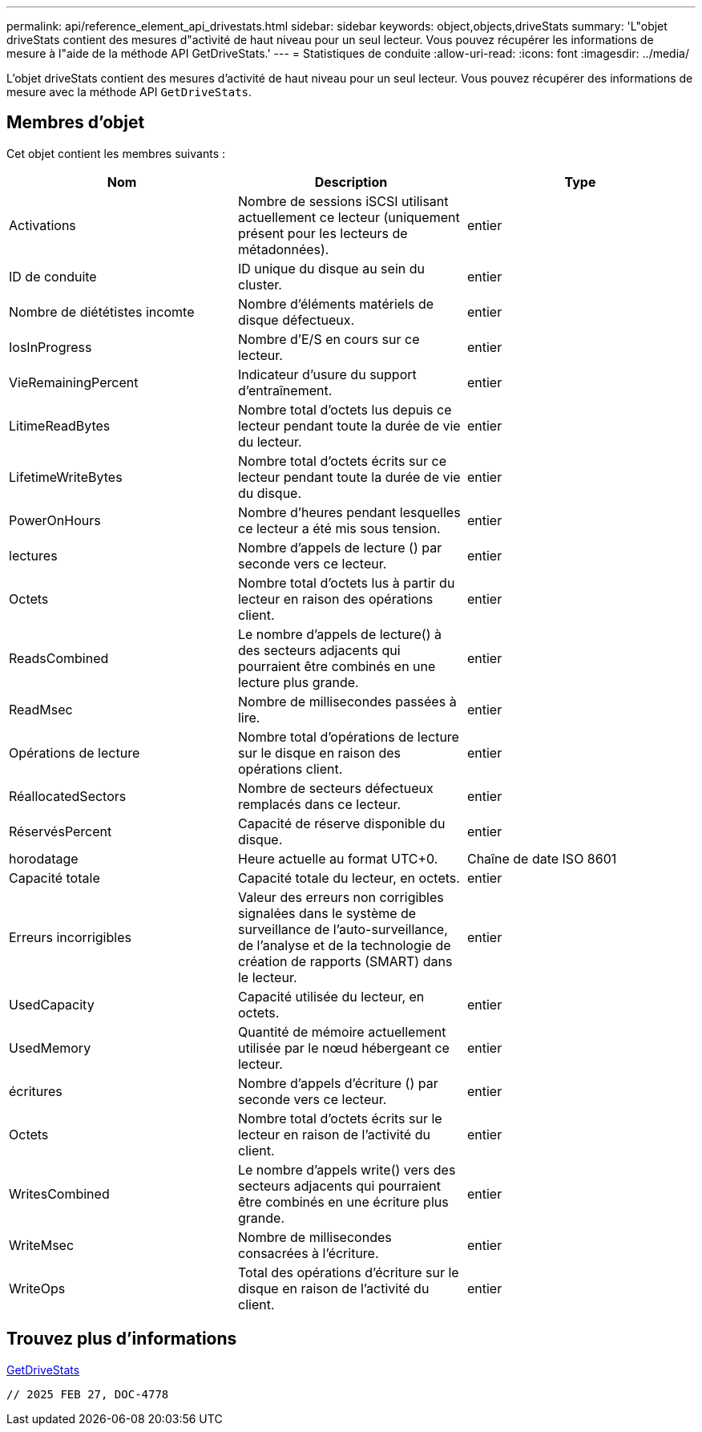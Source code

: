 ---
permalink: api/reference_element_api_drivestats.html 
sidebar: sidebar 
keywords: object,objects,driveStats 
summary: 'L"objet driveStats contient des mesures d"activité de haut niveau pour un seul lecteur. Vous pouvez récupérer les informations de mesure à l"aide de la méthode API GetDriveStats.' 
---
= Statistiques de conduite
:allow-uri-read: 
:icons: font
:imagesdir: ../media/


[role="lead"]
L'objet driveStats contient des mesures d'activité de haut niveau pour un seul lecteur. Vous pouvez récupérer des informations de mesure avec la méthode API `GetDriveStats`.



== Membres d'objet

Cet objet contient les membres suivants :

|===
| Nom | Description | Type 


 a| 
Activations
 a| 
Nombre de sessions iSCSI utilisant actuellement ce lecteur (uniquement présent pour les lecteurs de métadonnées).
 a| 
entier



 a| 
ID de conduite
 a| 
ID unique du disque au sein du cluster.
 a| 
entier



 a| 
Nombre de diététistes incomte
 a| 
Nombre d'éléments matériels de disque défectueux.
 a| 
entier



 a| 
IosInProgress
 a| 
Nombre d'E/S en cours sur ce lecteur.
 a| 
entier



 a| 
VieRemainingPercent
 a| 
Indicateur d'usure du support d'entraînement.
 a| 
entier



 a| 
LitimeReadBytes
 a| 
Nombre total d'octets lus depuis ce lecteur pendant toute la durée de vie du lecteur.
 a| 
entier



 a| 
LifetimeWriteBytes
 a| 
Nombre total d'octets écrits sur ce lecteur pendant toute la durée de vie du disque.
 a| 
entier



 a| 
PowerOnHours
 a| 
Nombre d'heures pendant lesquelles ce lecteur a été mis sous tension.
 a| 
entier



 a| 
lectures
 a| 
Nombre d'appels de lecture () par seconde vers ce lecteur.
 a| 
entier



 a| 
Octets
 a| 
Nombre total d'octets lus à partir du lecteur en raison des opérations client.
 a| 
entier



 a| 
ReadsCombined
 a| 
Le nombre d'appels de lecture() à des secteurs adjacents qui pourraient être combinés en une lecture plus grande.
 a| 
entier



 a| 
ReadMsec
 a| 
Nombre de millisecondes passées à lire.
 a| 
entier



 a| 
Opérations de lecture
 a| 
Nombre total d'opérations de lecture sur le disque en raison des opérations client.
 a| 
entier



 a| 
RéallocatedSectors
 a| 
Nombre de secteurs défectueux remplacés dans ce lecteur.
 a| 
entier



 a| 
RéservésPercent
 a| 
Capacité de réserve disponible du disque.
 a| 
entier



 a| 
horodatage
 a| 
Heure actuelle au format UTC+0.
 a| 
Chaîne de date ISO 8601



 a| 
Capacité totale
 a| 
Capacité totale du lecteur, en octets.
 a| 
entier



 a| 
Erreurs incorrigibles
 a| 
Valeur des erreurs non corrigibles signalées dans le système de surveillance de l'auto-surveillance, de l'analyse et de la technologie de création de rapports (SMART) dans le lecteur.
 a| 
entier



 a| 
UsedCapacity
 a| 
Capacité utilisée du lecteur, en octets.
 a| 
entier



 a| 
UsedMemory
 a| 
Quantité de mémoire actuellement utilisée par le nœud hébergeant ce lecteur.
 a| 
entier



 a| 
écritures
 a| 
Nombre d'appels d'écriture () par seconde vers ce lecteur.
 a| 
entier



 a| 
Octets
 a| 
Nombre total d'octets écrits sur le lecteur en raison de l'activité du client.
 a| 
entier



 a| 
WritesCombined
 a| 
Le nombre d'appels write() vers des secteurs adjacents qui pourraient être combinés en une écriture plus grande.
 a| 
entier



 a| 
WriteMsec
 a| 
Nombre de millisecondes consacrées à l'écriture.
 a| 
entier



 a| 
WriteOps
 a| 
Total des opérations d'écriture sur le disque en raison de l'activité du client.
 a| 
entier

|===


== Trouvez plus d'informations

xref:reference_element_api_getdrivestats.adoc[GetDriveStats]

 // 2025 FEB 27, DOC-4778